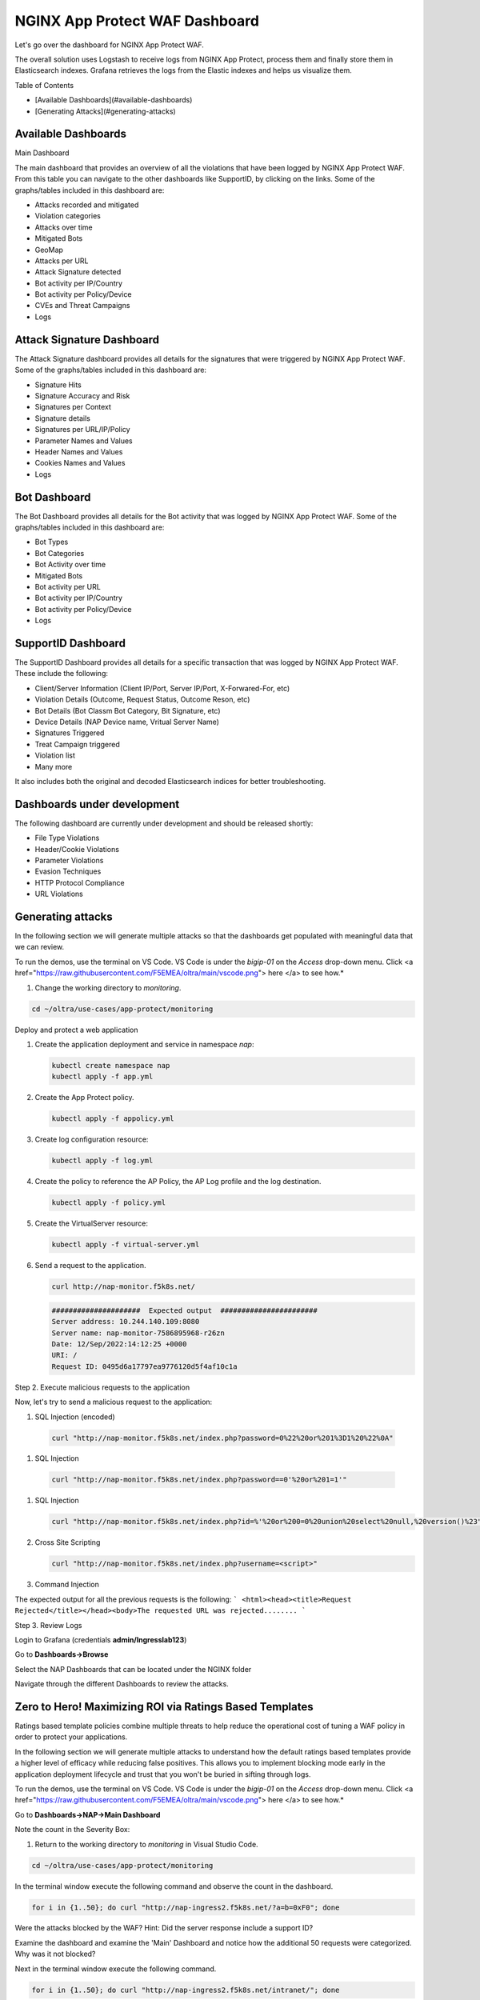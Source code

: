 NGINX App Protect WAF Dashboard
===============================

Let's go over the dashboard for NGINX App Protect WAF. 

The overall solution uses Logstash to receive logs from NGINX App Protect, process them and finally store them in Elasticsearch indexes. Grafana retrieves the logs from the 
Elastic indexes and helps us visualize them.

.. image:: images/attack-signatures-0.png

Table of Contents

- [Available Dashboards](#available-dashboards)
- [Generating Attacks](#generating-attacks)

Available Dashboards
--------------------

Main Dashboard

The main dashboard that provides an overview of all the violations that have been logged by NGINX App Protect WAF. From this table you can navigate to the other dashboards like SupportID, by clicking on the links. Some of the graphs/tables 
included in this dashboard are:

- Attacks recorded and mitigated
- Violation categories
- Attacks over time
- Mitigated Bots 
- GeoMap
- Attacks per URL
- Attack Signature detected
- Bot activity per IP/Country
- Bot activity per Policy/Device
- CVEs and Threat Campaigns
- Logs


.. image:: images/nap1.png

Attack Signature Dashboard
--------------------------

The Attack Signature dashboard provides all details for the signatures that were triggered by NGINX App Protect WAF. Some of the graphs/tables included in this dashboard are:

- Signature Hits
- Signature Accuracy and Risk
- Signatures per Context 
- Signature details 
- Signatures per URL/IP/Policy
- Parameter Names and Values
- Header Names and Values
- Cookies Names and Values
- Logs

.. image:: images/attack-signatures-1.png


Bot Dashboard
-------------

The Bot Dashboard provides all details for the Bot activity that was logged by NGINX App Protect WAF. Some of the graphs/tables included in this dashboard are:

- Bot Types
- Bot Categories
- Bot Activity over time
- Mitigated Bots 
- Bot activity per URL
- Bot activity per IP/Country
- Bot activity per Policy/Device
- Logs

.. image:: images/bot-1.png

SupportID Dashboard
-------------------

The SupportID Dashboard provides all details for a specific transaction that was logged by NGINX App Protect WAF. These include the following:

- Client/Server Information (Client IP/Port, Server IP/Port, X-Forwared-For, etc)
- Violation Details (Outcome, Request Status, Outcome Reson, etc)
- Bot Details (Bot Classm Bot Category, Bit Signature, etc)
- Device Details (NAP Device name, Vritual Server Name)
- Signatures Triggered
- Treat Campaign triggered
- Violation list
- Many more

It also includes both the original and decoded Elasticsearch indices for better troubleshooting.

.. image:: images/support1.png


Dashboards under development
----------------------------

The following dashboard are currently under development and should be released shortly:

- File Type Violations
- Header/Cookie Violations
- Parameter Violations
- Evasion Techniques
- HTTP Protocol Compliance
- URL Violations

Generating attacks
------------------

In the following section we will generate multiple attacks so that the dashboards get populated with meaningful data that we can review.

To run the demos, use the terminal on VS Code. VS Code is under the `bigip-01` on the `Access` drop-down menu. Click <a href="https://raw.githubusercontent.com/F5EMEA/oltra/main/vscode.png"> here </a> to see how.*


#. Change the working directory to `monitoring`.

.. code:: bash

    cd ~/oltra/use-cases/app-protect/monitoring


Deploy and protect a web application  

#. Create the application deployment and service in namespace `nap`:

   .. code:: bash
   
      kubectl create namespace nap
      kubectl apply -f app.yml


#. Create the App Protect policy.

   .. code:: bash

      kubectl apply -f appolicy.yml

#. Create log configuration resource:

   .. code:: bash

      kubectl apply -f log.yml


#. Create the policy to reference the AP Policy, the AP Log profile and the log destination.

   .. code:: bash

      kubectl apply -f policy.yml

#. Create the VirtualServer resource:

   .. code:: bash

      kubectl apply -f virtual-server.yml

#. Send a request to the application.

   .. code:: bash

      curl http://nap-monitor.f5k8s.net/

   .. code:: bash

      #####################  Expected output  #######################
      Server address: 10.244.140.109:8080
      Server name: nap-monitor-7586895968-r26zn
      Date: 12/Sep/2022:14:12:25 +0000
      URI: /
      Request ID: 0495d6a17797ea9776120d5f4af10c1a


Step 2. Execute malicious requests to the application  

Now, let's try to send a malicious request to the application:


#.  SQL Injection (encoded)

   .. code:: bash

      curl "http://nap-monitor.f5k8s.net/index.php?password=0%22%20or%201%3D1%20%22%0A"

#.  SQL Injection

   .. code:: bash

      curl "http://nap-monitor.f5k8s.net/index.php?password==0'%20or%201=1'"

#. SQL Injection

   .. code:: bash

      curl "http://nap-monitor.f5k8s.net/index.php?id=%'%20or%200=0%20union%20select%20null,%20version()%23"

#. Cross Site Scripting

   .. code:: bash

      curl "http://nap-monitor.f5k8s.net/index.php?username=<script>"

#. Command Injection

   .. code:: bash
      curl "http://nap-monitor.f5k8s.net/index.php?id=0;%20ls%20-l"


The expected output  for all the previous requests is the following:
``` <html><head><title>Request Rejected</title></head><body>The requested URL was rejected........ ```


Step 3. Review Logs 

Login to Grafana (credentials **admin/Ingresslab123**)

.. image:: images/login.png


Go to **Dashboards->Browse**

.. image:: images/browse.png


Select the NAP Dashboards that can be located under the NGINX folder

.. image:: images/dashboards.png


Navigate through the different Dashboards to review the attacks.


Zero to Hero! Maximizing ROI via Ratings Based Templates
--------------------------------------------------------
Ratings based template policies combine multiple threats to help reduce the operational cost of tuning a WAF policy in order to protect your applications.

In the following section we will generate multiple attacks to understand how the default ratings based templates provide a higher level of efficacy while reducing false positives. This allows you to implement blocking mode early in the application deployment lifecycle and trust that you won't be buried in sifting through logs.

To run the demos, use the terminal on VS Code. VS Code is under the `bigip-01` on the `Access` drop-down menu. Click <a href="https://raw.githubusercontent.com/F5EMEA/oltra/main/vscode.png"> here </a> to see how.*

Go to **Dashboards->NAP->Main Dashboard**

Note the count in the Severity Box:

.. image:: images/ViolationRatingsDash.png

#. Return to the working directory to `monitoring` in Visual Studio Code.

.. code:: bash

    cd ~/oltra/use-cases/app-protect/monitoring

In the terminal window execute the following command and observe the count in the dashboard.

.. code:: bash

   for i in {1..50}; do curl "http://nap-ingress2.f5k8s.net/?a=b=0xF0"; done

Were the attacks blocked by the WAF? Hint: Did the server response include a support ID?

Examine the dashboard and examine the 'Main' Dashboard and notice how the additional 50 requests were categorized. Why was it not blocked?

Next in the terminal window execute the following command.

.. code:: bash

   for i in {1..50}; do curl "http://nap-ingress2.f5k8s.net/intranet/"; done

Were the attacks blocked by the WAF? Hint: See above!

Examine the dashboard and examine the 'Main' and the 'Attack Signatures' Dashboards and notice how the additional 50 requests were categorized.

If you scroll to the bottom of the 'Attack Signatures' Dashboard you can see the 'URL / Request violations details'

.. image:: images/requestvolationdetails.png

Clicking on a "Support ID" will launch another screen to provide more details.

.. image:: images/supportiddetails.png

What triggered the violation? What was the violation rating? Why was it blocked or not blocked?

.. code:: bash

   for i in {1..50}; do curl "http://nap-ingress2.f5k8s.net/etc/security/password"; done

Were the attacks blocked by the WAF? Hint: Are you seeing a trend here?

Once again examine the dashboard results.

Now let's combine all of these requests in to one.

.. code:: bash

   for i in {1..50}; do curl "http://nap-ingress2.f5k8s.net/intranet/?a=/etc/security/passwd&b=%f0"; done

Now examine the results. Were the requests blocked? Discussion.

.. image:: images/violationLevel4.png

Also note, the VIOL_BOT_CLIENT. How do you think this was detected? Let's try and fool it by changing the "user-agent" to a regular browser.

.. code:: bash

   for i in {1..50}; do curl -H "user-agent: Mozilla/5.0 (Windows NT 10.0; Win64; x64) AppleWebKit/537.36 (KHTML, like Gecko) Chrome/88.0.4324.182 Safari/537.36" "http://nap-ingress2.f5k8s.net/intranet/?a=/etc/security/passwd&b=%f0"; done

Examine the different violation log details in Kibana.

.. image:: images/kibanaLogs.png

This completes the lab.